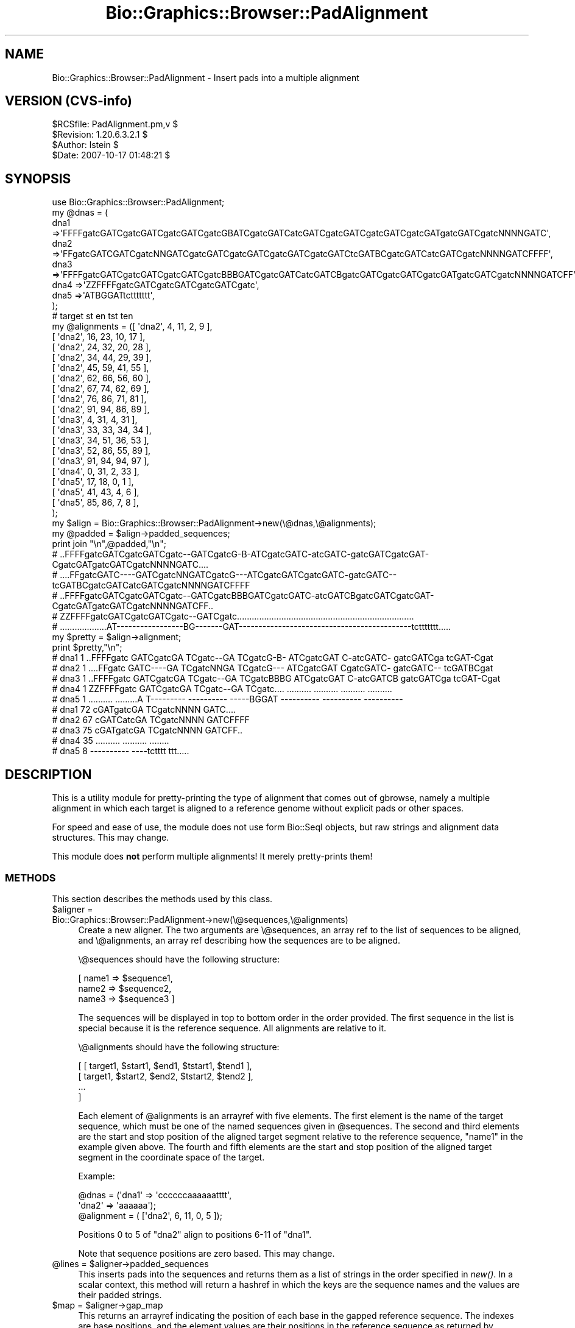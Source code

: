 .\" Automatically generated by Pod::Man 2.1801 (Pod::Simple 3.08)
.\"
.\" Standard preamble:
.\" ========================================================================
.de Sp \" Vertical space (when we can't use .PP)
.if t .sp .5v
.if n .sp
..
.de Vb \" Begin verbatim text
.ft CW
.nf
.ne \\$1
..
.de Ve \" End verbatim text
.ft R
.fi
..
.\" Set up some character translations and predefined strings.  \*(-- will
.\" give an unbreakable dash, \*(PI will give pi, \*(L" will give a left
.\" double quote, and \*(R" will give a right double quote.  \*(C+ will
.\" give a nicer C++.  Capital omega is used to do unbreakable dashes and
.\" therefore won't be available.  \*(C` and \*(C' expand to `' in nroff,
.\" nothing in troff, for use with C<>.
.tr \(*W-
.ds C+ C\v'-.1v'\h'-1p'\s-2+\h'-1p'+\s0\v'.1v'\h'-1p'
.ie n \{\
.    ds -- \(*W-
.    ds PI pi
.    if (\n(.H=4u)&(1m=24u) .ds -- \(*W\h'-12u'\(*W\h'-12u'-\" diablo 10 pitch
.    if (\n(.H=4u)&(1m=20u) .ds -- \(*W\h'-12u'\(*W\h'-8u'-\"  diablo 12 pitch
.    ds L" ""
.    ds R" ""
.    ds C` ""
.    ds C' ""
'br\}
.el\{\
.    ds -- \|\(em\|
.    ds PI \(*p
.    ds L" ``
.    ds R" ''
'br\}
.\"
.\" Escape single quotes in literal strings from groff's Unicode transform.
.ie \n(.g .ds Aq \(aq
.el       .ds Aq '
.\"
.\" If the F register is turned on, we'll generate index entries on stderr for
.\" titles (.TH), headers (.SH), subsections (.SS), items (.Ip), and index
.\" entries marked with X<> in POD.  Of course, you'll have to process the
.\" output yourself in some meaningful fashion.
.ie \nF \{\
.    de IX
.    tm Index:\\$1\t\\n%\t"\\$2"
..
.    nr % 0
.    rr F
.\}
.el \{\
.    de IX
..
.\}
.\"
.\" Accent mark definitions (@(#)ms.acc 1.5 88/02/08 SMI; from UCB 4.2).
.\" Fear.  Run.  Save yourself.  No user-serviceable parts.
.    \" fudge factors for nroff and troff
.if n \{\
.    ds #H 0
.    ds #V .8m
.    ds #F .3m
.    ds #[ \f1
.    ds #] \fP
.\}
.if t \{\
.    ds #H ((1u-(\\\\n(.fu%2u))*.13m)
.    ds #V .6m
.    ds #F 0
.    ds #[ \&
.    ds #] \&
.\}
.    \" simple accents for nroff and troff
.if n \{\
.    ds ' \&
.    ds ` \&
.    ds ^ \&
.    ds , \&
.    ds ~ ~
.    ds /
.\}
.if t \{\
.    ds ' \\k:\h'-(\\n(.wu*8/10-\*(#H)'\'\h"|\\n:u"
.    ds ` \\k:\h'-(\\n(.wu*8/10-\*(#H)'\`\h'|\\n:u'
.    ds ^ \\k:\h'-(\\n(.wu*10/11-\*(#H)'^\h'|\\n:u'
.    ds , \\k:\h'-(\\n(.wu*8/10)',\h'|\\n:u'
.    ds ~ \\k:\h'-(\\n(.wu-\*(#H-.1m)'~\h'|\\n:u'
.    ds / \\k:\h'-(\\n(.wu*8/10-\*(#H)'\z\(sl\h'|\\n:u'
.\}
.    \" troff and (daisy-wheel) nroff accents
.ds : \\k:\h'-(\\n(.wu*8/10-\*(#H+.1m+\*(#F)'\v'-\*(#V'\z.\h'.2m+\*(#F'.\h'|\\n:u'\v'\*(#V'
.ds 8 \h'\*(#H'\(*b\h'-\*(#H'
.ds o \\k:\h'-(\\n(.wu+\w'\(de'u-\*(#H)/2u'\v'-.3n'\*(#[\z\(de\v'.3n'\h'|\\n:u'\*(#]
.ds d- \h'\*(#H'\(pd\h'-\w'~'u'\v'-.25m'\f2\(hy\fP\v'.25m'\h'-\*(#H'
.ds D- D\\k:\h'-\w'D'u'\v'-.11m'\z\(hy\v'.11m'\h'|\\n:u'
.ds th \*(#[\v'.3m'\s+1I\s-1\v'-.3m'\h'-(\w'I'u*2/3)'\s-1o\s+1\*(#]
.ds Th \*(#[\s+2I\s-2\h'-\w'I'u*3/5'\v'-.3m'o\v'.3m'\*(#]
.ds ae a\h'-(\w'a'u*4/10)'e
.ds Ae A\h'-(\w'A'u*4/10)'E
.    \" corrections for vroff
.if v .ds ~ \\k:\h'-(\\n(.wu*9/10-\*(#H)'\s-2\u~\d\s+2\h'|\\n:u'
.if v .ds ^ \\k:\h'-(\\n(.wu*10/11-\*(#H)'\v'-.4m'^\v'.4m'\h'|\\n:u'
.    \" for low resolution devices (crt and lpr)
.if \n(.H>23 .if \n(.V>19 \
\{\
.    ds : e
.    ds 8 ss
.    ds o a
.    ds d- d\h'-1'\(ga
.    ds D- D\h'-1'\(hy
.    ds th \o'bp'
.    ds Th \o'LP'
.    ds ae ae
.    ds Ae AE
.\}
.rm #[ #] #H #V #F C
.\" ========================================================================
.\"
.IX Title "Bio::Graphics::Browser::PadAlignment 3"
.TH Bio::Graphics::Browser::PadAlignment 3 "2009-09-27" "perl v5.10.0" "User Contributed Perl Documentation"
.\" For nroff, turn off justification.  Always turn off hyphenation; it makes
.\" way too many mistakes in technical documents.
.if n .ad l
.nh
.SH "NAME"
Bio::Graphics::Browser::PadAlignment \- Insert pads into a multiple alignment
.SH "VERSION (CVS-info)"
.IX Header "VERSION (CVS-info)"
.Vb 4
\& $RCSfile: PadAlignment.pm,v $
\& $Revision: 1.20.6.3.2.1 $
\& $Author: lstein $
\& $Date: 2007\-10\-17 01:48:21 $
.Ve
.SH "SYNOPSIS"
.IX Header "SYNOPSIS"
.Vb 1
\& use Bio::Graphics::Browser::PadAlignment;
\&
\& my @dnas = (
\&             dna1 =>\*(AqFFFFgatcGATCgatcGATCgatcGATCgatcGBATCgatcGATCatcGATCgatcGATCgatcGATCgatcGATgatcGATCgatcNNNNGATC\*(Aq,
\&             dna2 =>\*(AqFFgatcGATCGATCgatcNNGATCgatcGATCgatcGATCgatcGATCgatcGATCtcGATBCgatcGATCatcGATCgatcNNNNGATCFFFF\*(Aq,
\&             dna3 =>\*(AqFFFFgatcGATCgatcGATCgatcGATCgatcBBBGATCgatcGATCatcGATCBgatcGATCgatcGATCgatcGATgatcGATCgatcNNNNGATCFF\*(Aq,
\&             dna4 =>\*(AqZZFFFFgatcGATCgatcGATCgatcGATCgatc\*(Aq,
\&             dna5 =>\*(AqATBGGATtcttttttt\*(Aq,
\&           );
\&
\& #                   target  st  en  tst ten
\& my @alignments = ([ \*(Aqdna2\*(Aq, 4,  11,  2, 9      ],
\&                   [ \*(Aqdna2\*(Aq, 16, 23,  10, 17    ],
\&                   [ \*(Aqdna2\*(Aq, 24, 32,  20, 28    ],
\&                   [ \*(Aqdna2\*(Aq, 34, 44,  29, 39    ],
\&                   [ \*(Aqdna2\*(Aq, 45, 59,  41, 55    ],
\&                   [ \*(Aqdna2\*(Aq, 62, 66,  56, 60    ],
\&                   [ \*(Aqdna2\*(Aq, 67, 74,  62, 69    ],
\&                   [ \*(Aqdna2\*(Aq, 76, 86,  71, 81    ],
\&                   [ \*(Aqdna2\*(Aq, 91, 94,  86, 89    ],
\&
\&                   [ \*(Aqdna3\*(Aq,  4,  31, 4, 31    ],
\&                   [ \*(Aqdna3\*(Aq,  33, 33, 34, 34    ],
\&                   [ \*(Aqdna3\*(Aq,  34, 51, 36, 53    ],
\&                   [ \*(Aqdna3\*(Aq,  52, 86, 55, 89    ],
\&                   [ \*(Aqdna3\*(Aq,  91, 94, 94, 97    ],
\&
\&                   [ \*(Aqdna4\*(Aq,  0,  31, 2,  33    ],
\&
\&                   [ \*(Aqdna5\*(Aq,  17, 18, 0, 1    ],
\&                   [ \*(Aqdna5\*(Aq,  41, 43, 4,   6    ],
\&                   [ \*(Aqdna5\*(Aq,  85, 86, 7,   8    ],
\&                  );
\&
\&
\& my $align = Bio::Graphics::Browser::PadAlignment\->new(\e@dnas,\e@alignments);
\&
\& my @padded = $align\->padded_sequences;
\& print join "\en",@padded,"\en";
\& # ..FFFFgatcGATCgatcGATCgatc\-\-GATCgatcG\-B\-ATCgatcGATC\-atcGATC\-gatcGATCgatcGAT\-CgatcGATgatcGATCgatcNNNNGATC....
\& # ....FFgatcGATC\-\-\-\-GATCgatcNNGATCgatcG\-\-\-ATCgatcGATCgatcGATC\-gatcGATC\-\-tcGATBCgatcGATCatcGATCgatcNNNNGATCFFFF
\& # ..FFFFgatcGATCgatcGATCgatc\-\-GATCgatcBBBGATCgatcGATC\-atcGATCBgatcGATCgatcGAT\-CgatcGATgatcGATCgatcNNNNGATCFF..
\& # ZZFFFFgatcGATCgatcGATCgatc\-\-GATCgatc........................................................................
\& # ...................AT\-\-\-\-\-\-\-\-\-\-\-\-\-\-\-\-\-BG\-\-\-\-\-\-\-GAT\-\-\-\-\-\-\-\-\-\-\-\-\-\-\-\-\-\-\-\-\-\-\-\-\-\-\-\-\-\-\-\-\-\-\-\-\-\-\-\-\-\-\-\-tcttttttt.....
\&
\& my $pretty = $align\->alignment;
\& print $pretty,"\en";
\& # dna1   1 ..FFFFgatc GATCgatcGA TCgatc\-\-GA TCgatcG\-B\- ATCgatcGAT C\-atcGATC\- gatcGATCga tcGAT\-Cgat
\& # dna2   1 ....FFgatc GATC\-\-\-\-GA TCgatcNNGA TCgatcG\-\-\- ATCgatcGAT CgatcGATC\- gatcGATC\-\- tcGATBCgat
\& # dna3   1 ..FFFFgatc GATCgatcGA TCgatc\-\-GA TCgatcBBBG ATCgatcGAT C\-atcGATCB gatcGATCga tcGAT\-Cgat
\& # dna4   1 ZZFFFFgatc GATCgatcGA TCgatc\-\-GA TCgatc.... .......... .......... .......... ..........
\& # dna5   1 .......... .........A T\-\-\-\-\-\-\-\-\- \-\-\-\-\-\-\-\-\-\- \-\-\-\-\-BGGAT \-\-\-\-\-\-\-\-\-\- \-\-\-\-\-\-\-\-\-\- \-\-\-\-\-\-\-\-\-\-
\&
\& # dna1  72 cGATgatcGA TCgatcNNNN GATC....
\& # dna2  67 cGATCatcGA TCgatcNNNN GATCFFFF
\& # dna3  75 cGATgatcGA TCgatcNNNN GATCFF..
\& # dna4  35 .......... .......... ........
\& # dna5   8 \-\-\-\-\-\-\-\-\-\- \-\-\-\-tctttt ttt.....
.Ve
.SH "DESCRIPTION"
.IX Header "DESCRIPTION"
This is a utility module for pretty-printing the type of alignment
that comes out of gbrowse, namely a multiple alignment in which each
target is aligned to a reference genome without explicit pads or
other spaces.
.PP
For speed and ease of use, the module does not use form Bio::SeqI
objects, but raw strings and alignment data structures.  This may
change.
.PP
This module does \fBnot\fR perform multiple alignments!  It merely
pretty-prints them!
.SS "\s-1METHODS\s0"
.IX Subsection "METHODS"
This section describes the methods used by this class.
.ie n .IP "$aligner = Bio::Graphics::Browser::PadAlignment\->new(\e@sequences,\e@alignments)" 4
.el .IP "\f(CW$aligner\fR = Bio::Graphics::Browser::PadAlignment\->new(\e@sequences,\e@alignments)" 4
.IX Item "$aligner = Bio::Graphics::Browser::PadAlignment->new(@sequences,@alignments)"
Create a new aligner.  The two arguments are \e@sequences, an array ref
to the list of sequences to be aligned, and \e@alignments, an array ref
describing how the sequences are to be aligned.
.Sp
\&\e@sequences should have the following structure:
.Sp
.Vb 3
\&  [ name1 => $sequence1,
\&    name2 => $sequence2,
\&    name3 => $sequence3 ]
.Ve
.Sp
The sequences will be displayed in top to bottom order in the order
provided.  The first sequence in the list is special because it is the
reference sequence.  All alignments are relative to it.
.Sp
\&\e@alignments should have the following structure:
.Sp
.Vb 4
\& [ [ target1, $start1, $end1, $tstart1, $tend1 ],
\&   [ target1, $start2, $end2, $tstart2, $tend2 ],
\&   ...
\&  ]
.Ve
.Sp
Each element of \f(CW@alignments\fR is an arrayref with five elements.  The
first element is the name of the target sequence, which must be one of
the named sequences given in \f(CW@sequences\fR.  The second and third
elements are the start and stop position of the aligned target segment
relative to the reference sequence, \*(L"name1\*(R" in the example given
above.  The fourth and fifth elements are the start and stop position
of the aligned target segment in the coordinate space of the target.
.Sp
Example:
.Sp
.Vb 3
\&  @dnas = (\*(Aqdna1\*(Aq => \*(Aqccccccaaaaaatttt\*(Aq,
\&           \*(Aqdna2\*(Aq => \*(Aqaaaaaa\*(Aq);
\&  @alignment = ( [\*(Aqdna2\*(Aq, 6, 11, 0, 5 ]);
.Ve
.Sp
Positions 0 to 5 of \*(L"dna2\*(R" align to positions 6\-11 of \*(L"dna1\*(R".
.Sp
Note that sequence positions are zero based.  This may change.
.ie n .IP "@lines = $aligner\->padded_sequences" 4
.el .IP "\f(CW@lines\fR = \f(CW$aligner\fR\->padded_sequences" 4
.IX Item "@lines = $aligner->padded_sequences"
This inserts pads into the sequences and returns them as a list of
strings in the order specified in \fInew()\fR.  In a scalar context, this
method will return a hashref in which the keys are the sequence names
and the values are their padded strings.
.ie n .IP "$map = $aligner\->gap_map" 4
.el .IP "\f(CW$map\fR = \f(CW$aligner\fR\->gap_map" 4
.IX Item "$map = $aligner->gap_map"
This returns an arrayref indicating the position of each base in the
gapped reference sequence.  The indexes are base positions, and the
element values are their positions in the reference sequence as
returned by \fIpadded_sequences()\fR.
.Sp
Note that the gap map only provides coordinate mapping for the
reference sequence.  For an alternative implementation that provides
gap maps for each of the targets (at the cost of speed and memory
efficiency) see the section after _\|_END_\|_ in the source file for this
module.
.ie n .IP "$align_string = $aligner\->alignment(\e%origins [,\e%options])" 4
.el .IP "\f(CW$align_string\fR = \f(CW$aligner\fR\->alignment(\e%origins [,\e%options])" 4
.IX Item "$align_string = $aligner->alignment(%origins [,%options])"
This method returns a pretty-printed string of the aligned sequences.
You may provide a hashref of sequence origins in order to control the
numbers printed next to each line of the alignment.  The keys of the
\&\f(CW%origins\fR hashref are the names of the sequences, and the values are
the coordinate to be assigned to the first base of the sequence.  Use
a negative number if you wish to indicate that the sequence has been
reverse complemented (the negative number should indicate the
coordinate of the first base in the provided sequence).
.Sp
An optional second argument, if present, contains a hash reference to
a set of option=>value pairs.  Three options are recognized:
.Sp
.Vb 8
\&   show_mismatches      0|1      if true, highlight mismatches in pink
\&   show_matches         0|1      if true, hightligt matches in yellow
\&   color_code_proteins  0|1      if true, highlight amino acids thus:
\&                                        Acidic amino acids in red
\&                                        Basic amino acids in blue
\&                                        Hydrophobic amino acids in grey
\&                                        Polar amino acids in yellow
\&   flip                 0|1      if true, reverse complement the whole alignment
.Ve
.SH "SEE ALSO"
.IX Header "SEE ALSO"
Bio::Graphics::Panel,
Bio::Graphics::Glyph,
Bio::Graphics::Feature,
Bio::Graphics::FeatureFile,
Bio::Graphics::Browser,
Bio::Graphics::Browser::Plugin
.SH "AUTHOR"
.IX Header "AUTHOR"
Lincoln Stein <lstein@cshl.org>.
.PP
Copyright (c) 2002 Cold Spring Harbor Laboratory
.PP
This package and its accompanying libraries is free software; you can
redistribute it and/or modify it under the terms of the \s-1GPL\s0 (either
version 1, or at your option, any later version) or the Artistic
License 2.0.  Refer to \s-1LICENSE\s0 for the full license text. In addition,
please see \s-1DISCLAIMER\s0.txt for disclaimers of warranty.

